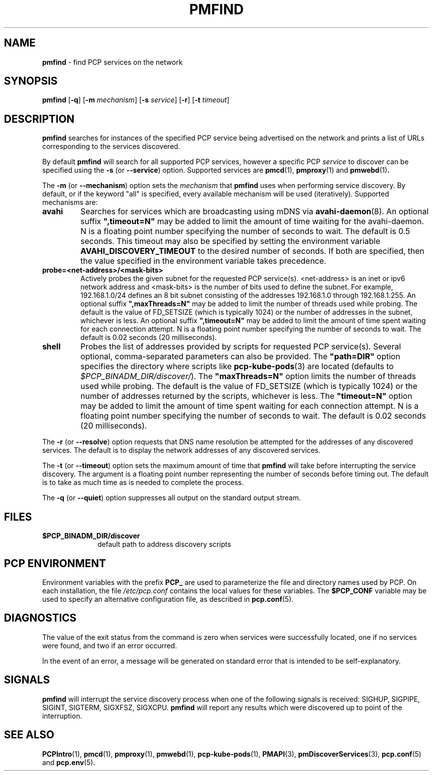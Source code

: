 '\"macro stdmacro
.\"
.\" Copyright (c) 2014,2018 Red Hat.
.\"
.\" This program is free software; you can redistribute it and/or modify it
.\" under the terms of the GNU General Public License as published by the
.\" Free Software Foundation; either version 2 of the License, or (at your
.\" option) any later version.
.\"
.\" This program is distributed in the hope that it will be useful, but
.\" WITHOUT ANY WARRANTY; without even the implied warranty of MERCHANTABILITY
.\" or FITNESS FOR A PARTICULAR PURPOSE.  See the GNU General Public License
.\" for more details.
.\"
.TH PMFIND 1 "PCP" "Performance Co-Pilot"
.SH NAME
\f3pmfind\f1 \- find PCP services on the network
.SH SYNOPSIS
\f3pmfind\f1
[\f3\-q\f1]
[\f3\-m\f1 \f2mechanism\f1]
[\f3\-s\f1 \f2service\f1]
[\f3\-r\f1]
[\f3\-t\f1 \f2timeout\f1]
.SH DESCRIPTION
.B pmfind
searches for instances of the specified PCP service being advertised on the
network and prints a list of URLs corresponding to the services discovered.
.PP
By default
.B pmfind
will search for all supported PCP services, however a specific PCP
.I service
to discover can be specified using the
.B \-s
(or
.BR \-\-service )
option.
Supported services are
.BR pmcd (1),
.BR pmproxy (1)
and
.BR pmwebd (1) .
.PP
The
.B \-m
(or
.BR \-\-mechanism )
option sets the
.I mechanism
that
.B pmfind
uses when performing service discovery.
By default, or if the keyword "all" is specified, every available
mechanism will be used (iteratively).
Supported mechanisms are:
.TP
.B avahi
Searches for services which are broadcasting using mDNS via
.BR avahi-daemon (8).
An optional suffix \fB",timeout=N"\fP may be added to limit the amount of
time waiting for the avahi-daemon. N is a floating point number
specifying the number of seconds to wait.
The default is 0.5 seconds.
This timeout may also be specified by setting the environment variable
.B AVAHI_DISCOVERY_TIMEOUT
to the desired number of seconds.
If both are specified, then
the value specified in the environment variable takes precedence.
.TP
.B probe=<net-address>/<mask-bits>
Actively probes the given subnet for the requested PCP service(s).
<net-address> is an inet or ipv6
network address and <mask-bits> is the number of bits used to define the
subnet.
For example, 192.168.1.0/24 defines an 8 bit subnet consisting of the
addresses 192.168.1.0 through 192.168.1.255.
An optional suffix \fB",maxThreads=N"\fP may be added to limit the number of
threads used while probing.
The default is the value of FD_SETSIZE (which is typically 1024) or the
number of addresses in the subnet, whichever is less.
An optional suffix \fB",timeout=N"\fP may be added to limit the amount of
time spent waiting for each connection attempt.
N is a floating point number specifying the number of seconds to wait.
The default is 0.02 seconds (20 milliseconds).
.TP
.B shell
Probes the list of addresses provided by scripts for requested PCP service(s).
Several optional, comma-separated parameters can also be provided.
The \fB"path=DIR"\fP option specifies the directory where scripts like
.BR pcp-kube-pods (3)
are located (defaults to
.IR "$PCP_BINADM_DIR/discover/" ).
The \fB"maxThreads=N"\fP option limits the number of threads used while
probing.
The default is the value of FD_SETSIZE (which is typically 1024) or the
number of addresses returned by the scripts, whichever is less.
The \fB"timeout=N"\fP option may be added to limit the amount of
time spent waiting for each connection attempt.
N is a floating point number specifying the number of seconds to wait.
The default is 0.02 seconds (20 milliseconds).
.PP
The
.B \-r
(or
.BR \-\-resolve )
option requests that DNS name resolution be attempted for the addresses of
any discovered services.
The default is to display the network addresses of any discovered services.
.PP
The
.B \-t
(or
.BR \-\-timeout )
option sets the maximum amount of time that
.B pmfind
will take before interrupting the service discovery. The argument is a floating
point number representing the number of seconds before timing out. The default
is to take as much time as is needed to complete the process.
.PP
The
.B \-q
(or
.BR \-\-quiet )
option suppresses all output on the standard output stream.
.SH FILES
.PD 0
.TP 10
.BI $PCP_BINADM_DIR/discover
default path to address discovery scripts
.PD
.SH "PCP ENVIRONMENT"
Environment variables with the prefix
.B PCP_
are used to parameterize the file and directory names
used by PCP.
On each installation, the file
.I /etc/pcp.conf
contains the local values for these variables.
The
.B $PCP_CONF
variable may be used to specify an alternative
configuration file,
as described in
.BR pcp.conf (5).
.SH DIAGNOSTICS
The value of the exit status from the command is zero when services were
successfully located, one if no services were found, and two if an error
occurred.
.PP
In the event of an error, a message will be generated on standard error
that is intended to be self-explanatory.
.SH SIGNALS
.B pmfind
will interrupt the service discovery process when one of the following
signals is received: SIGHUP, SIGPIPE, SIGINT, SIGTERM, SIGXFSZ, SIGXCPU.
.B pmfind
will report any results which were discovered up to point of the interruption.
.SH SEE ALSO
.BR PCPIntro (1),
.BR pmcd (1),
.BR pmproxy (1),
.BR pmwebd (1),
.BR pcp-kube-pods (1),
.BR PMAPI (3),
.BR pmDiscoverServices (3),
.BR pcp.conf (5)
and
.BR pcp.env (5).
